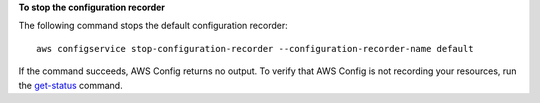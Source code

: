 **To stop the configuration recorder**

The following command stops the default configuration recorder::

    aws configservice stop-configuration-recorder --configuration-recorder-name default

If the command succeeds, AWS Config returns no output. To verify that AWS Config is not recording your resources, run the `get-status`__ command.

.. __: http://docs.aws.amazon.com/cli/latest/reference/configservice/get-status.html